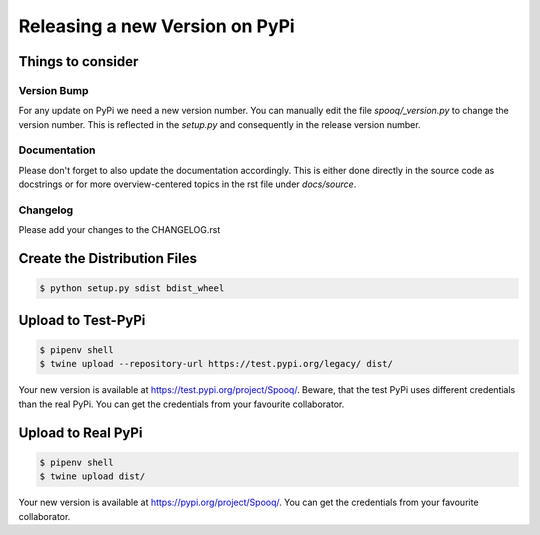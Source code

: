 .. release:

Releasing a new Version on PyPi
================================

Things to consider
------------------

Version Bump
____________

For any update on PyPi we need a new version number.
You can manually edit the file `spooq/_version.py` to change the version number.
This is reflected in the `setup.py` and consequently in the release version number.

Documentation
_____________

Please don't forget to also update the documentation accordingly.
This is either done directly in the source code as docstrings or for more overview-centered topics
in the rst file under `docs/source`.

Changelog
_________

Please add your changes to the CHANGELOG.rst

Create the Distribution Files
-----------------------------

.. code-block:: bash

    $ python setup.py sdist bdist_wheel

Upload to Test-PyPi
-------------------

.. code-block:: bash

    $ pipenv shell
    $ twine upload --repository-url https://test.pypi.org/legacy/ dist/

Your new version is available at https://test.pypi.org/project/Spooq/.
Beware, that the test PyPi uses different credentials than the real PyPi.
You can get the credentials from your favourite collaborator.

Upload to Real PyPi
-------------------

.. code-block:: bash

    $ pipenv shell
    $ twine upload dist/

Your new version is available at https://pypi.org/project/Spooq/.
You can get the credentials from your favourite collaborator.
